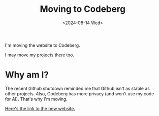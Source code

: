 #+title: Moving to Codeberg
#+hugo_base_dir: ../
#+date:<2024-08-14 Wed>
#+hugo_draft: true

I'm moving the website to Codeberg.

I may move my projects there too.

* Why am I?
The recent Github shutdown reminded me that Github isn't as stable as other projects. Also, Codeberg has more privacy (and won't use my code for AI). That's why I'm moving.

[[https://kamfurdev.codeberg.page][Here's the link to the new website.]]
